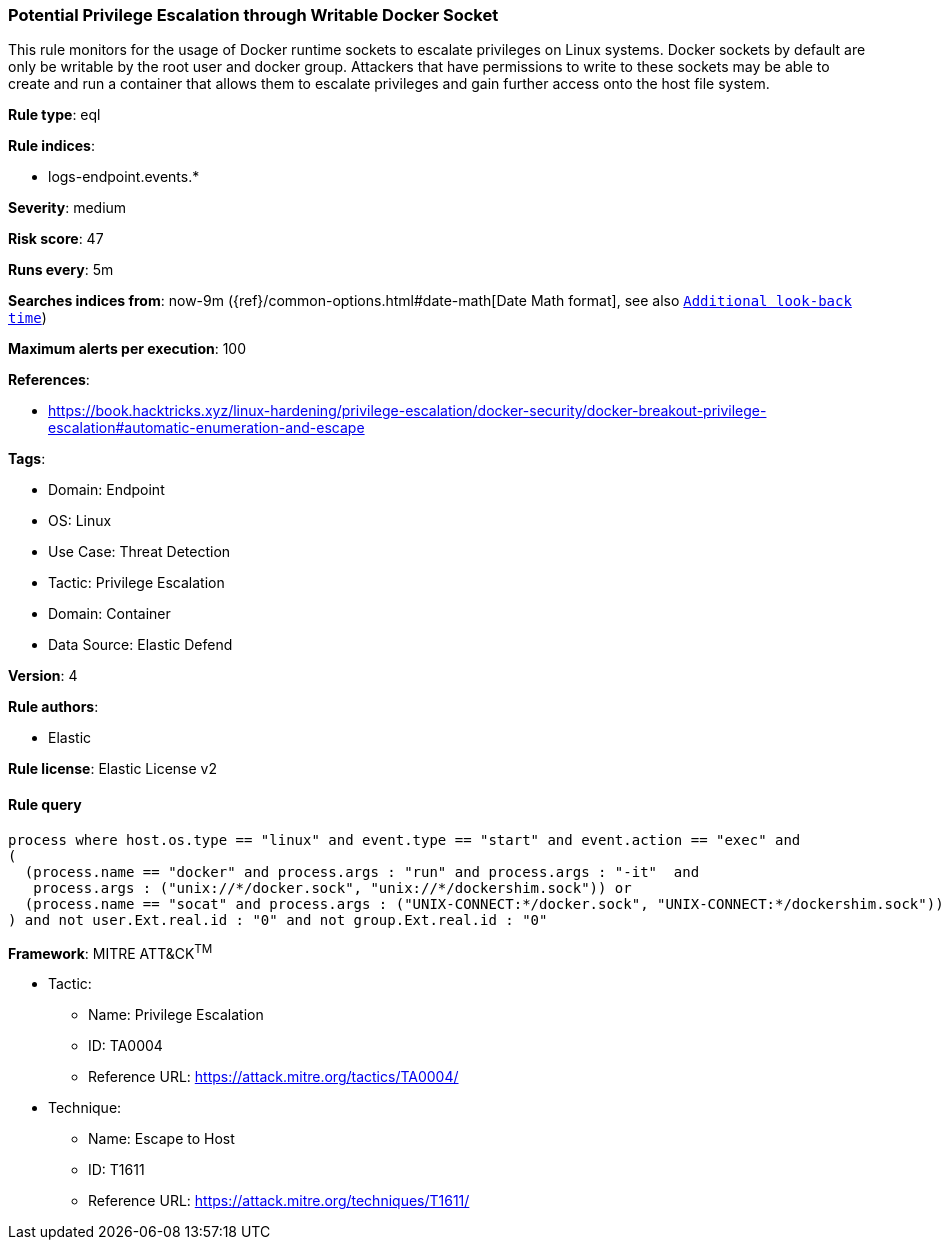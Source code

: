 [[prebuilt-rule-8-10-6-potential-privilege-escalation-through-writable-docker-socket]]
=== Potential Privilege Escalation through Writable Docker Socket

This rule monitors for the usage of Docker runtime sockets to escalate privileges on Linux systems. Docker sockets by default are only be writable by the root user and docker group. Attackers that have permissions to write to these sockets may be able to create and run a container that allows them to escalate privileges and gain further access onto the host file system.

*Rule type*: eql

*Rule indices*: 

* logs-endpoint.events.*

*Severity*: medium

*Risk score*: 47

*Runs every*: 5m

*Searches indices from*: now-9m ({ref}/common-options.html#date-math[Date Math format], see also <<rule-schedule, `Additional look-back time`>>)

*Maximum alerts per execution*: 100

*References*: 

* https://book.hacktricks.xyz/linux-hardening/privilege-escalation/docker-security/docker-breakout-privilege-escalation#automatic-enumeration-and-escape

*Tags*: 

* Domain: Endpoint
* OS: Linux
* Use Case: Threat Detection
* Tactic: Privilege Escalation
* Domain: Container
* Data Source: Elastic Defend

*Version*: 4

*Rule authors*: 

* Elastic

*Rule license*: Elastic License v2


==== Rule query


[source, js]
----------------------------------
process where host.os.type == "linux" and event.type == "start" and event.action == "exec" and 
(
  (process.name == "docker" and process.args : "run" and process.args : "-it"  and 
   process.args : ("unix://*/docker.sock", "unix://*/dockershim.sock")) or 
  (process.name == "socat" and process.args : ("UNIX-CONNECT:*/docker.sock", "UNIX-CONNECT:*/dockershim.sock"))
) and not user.Ext.real.id : "0" and not group.Ext.real.id : "0"

----------------------------------

*Framework*: MITRE ATT&CK^TM^

* Tactic:
** Name: Privilege Escalation
** ID: TA0004
** Reference URL: https://attack.mitre.org/tactics/TA0004/
* Technique:
** Name: Escape to Host
** ID: T1611
** Reference URL: https://attack.mitre.org/techniques/T1611/
